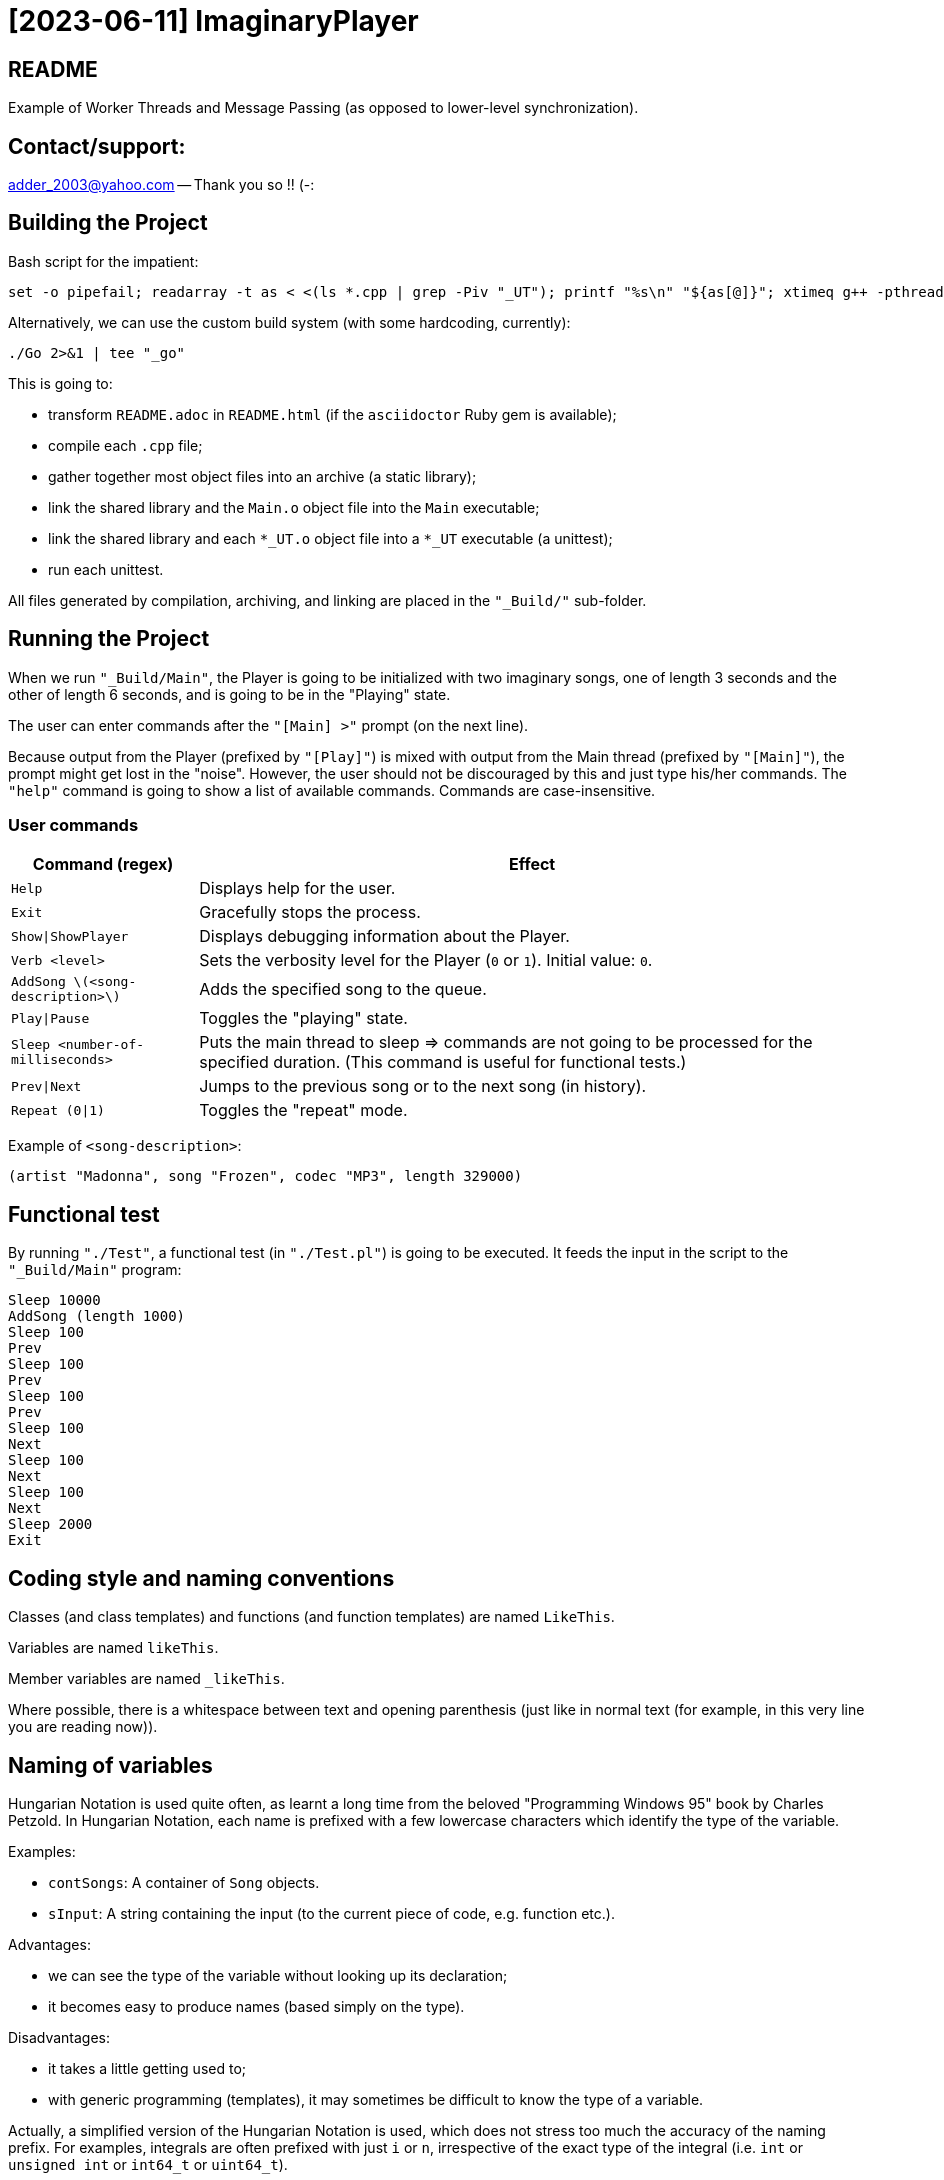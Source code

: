 = [2023-06-11] ImaginaryPlayer
:docinfo: shared
:date:    2023-06-11
:toc:     macro

== README

Example of Worker Threads and Message Passing (as opposed to lower-level synchronization).



== Contact/support:

adder_2003@yahoo.com -- Thank you so !! (-:



== Building the Project

Bash script for the impatient:

```
set -o pipefail; readarray -t as < <(ls *.cpp | grep -Piv "_UT"); printf "%s\n" "${as[@]}"; xtimeq g++ -pthread -std="gnu++17" -g "${as[@]}" -o "Main" 2>&1 | tee "_go"
```

Alternatively, we can use the custom build system (with some hardcoding, currently):

```
./Go 2>&1 | tee "_go"
```

This is going to:

* transform `README.adoc` in `README.html` (if the `asciidoctor` Ruby gem is available);
* compile each `.cpp` file;
* gather together most object files into an archive (a static library);
* link the shared library and the `Main.o` object file into the `Main` executable;
* link the shared library and each `*_UT.o` object file into a `*_UT` executable (a unittest);
* run each unittest.

All files generated by compilation, archiving, and linking are placed in the `"_Build/"` sub-folder.



== Running the Project

When we run `"_Build/Main"`, the Player is going to be initialized with two imaginary songs,
one of length 3 seconds and the other of length 6 seconds, and is going to be in the "Playing" state.

The user can enter commands after the `"[Main] >"` prompt (on the next line).

Because output from the Player (prefixed by `"[Play]"`) is mixed with output from the Main thread (prefixed by `"[Main]"`),
the prompt might get lost in the "noise". However, the user should not be discouraged by this and just type his/her commands.
The `"help"` command is going to show a list of available commands. Commands are case-insensitive.

=== User commands

[%autowidth]
[cols="1,1"]
|===
|Command (regex)|Effect

|`Help`
|Displays help for the user.

|`Exit`
|Gracefully stops the process.

|`Show\|ShowPlayer`
|Displays debugging information about the Player.

|`Verb <level>`
|Sets the verbosity level for the Player (`0` or `1`). Initial value: `0`.

|`AddSong \(<song-description>\)`
|Adds the specified song to the queue.

|`Play\|Pause`
|Toggles the "playing" state.

|`Sleep <number-of-milliseconds>`
|Puts the main thread to sleep => commands are not going to be processed for the specified duration. (This command is useful for functional tests.)

|`Prev\|Next`
|Jumps to the previous song or to the next song (in history).

|`Repeat (0\|1)`
|Toggles the "repeat" mode.
|===

Example of `<song-description>`:

```
(artist "Madonna", song "Frozen", codec "MP3", length 329000)
```


== Functional test

By running `"./Test"`, a functional test (in `"./Test.pl"`) is going to be executed.
It feeds the input in the script to the `"_Build/Main"` program:

```
Sleep 10000
AddSong (length 1000)
Sleep 100
Prev
Sleep 100
Prev
Sleep 100
Prev
Sleep 100
Next
Sleep 100
Next
Sleep 100
Next
Sleep 2000
Exit
```



== Coding style and naming conventions

Classes (and class templates) and functions (and function templates) are named `LikeThis`.

Variables are named `likeThis`.

Member variables are named `_likeThis`.

Where possible, there is a whitespace between text and opening parenthesis (just like in normal text (for example, in this very line you are reading now)).



== Naming of variables

Hungarian Notation is used quite often, as learnt a long time from the beloved "Programming Windows 95" book by Charles Petzold.
In Hungarian Notation, each name is prefixed with a few lowercase characters which identify the type of the variable.

Examples:

* `contSongs`: A container of `Song` objects.
* `sInput`: A string containing the input (to the current piece of code, e.g. function etc.).

Advantages:

* we can see the type of the variable without looking up its declaration;
* it becomes easy to produce names (based simply on the type).

Disadvantages:

* it takes a little getting used to;
* with generic programming (templates), it may sometimes be difficult to know the type of a variable.

Actually, a simplified version of the Hungarian Notation is used, which does not stress too much the accuracy of the naming prefix.
For examples, integrals are often prefixed with just `i` or `n`, irrespective of the exact type of the integral (i.e. `int` or `unsigned int` or `int64_t` or `uint64_t`).

Reference variables are named just like the object variables, without an additional prefix for "reference".
Pointer variables are names similarly to the pointees, with the addition of a `p` prefix, e.g. `pContSongs` or `pcontSongs` is a "pointer to container of `Song` objects".

Often-used prefixes:

[%autowidth]
[cols="1,1"]
|===
|Prefix|Meaning

|`b`
|`bool` or (rarely if ever) byte (e.g. `unsigned char` etc.).

|`i\|n`
|Integral. `i` often denotes an index, `n` often denotes a count (a number of elements etc.).

|`c`
| Character (`char`, `wchar_t` etc.).

|`s`
|String (`std::string`, `std::wstring` etc.).

|`psz`
|Pointer to NUL-terminated array of characters ("pointer to zero-terminated string").

|`sv\|s`
|String view (`std::string_view` etc.). Often, when the distinction between `std::string` and `std::string_view` is merely related to optimization, we use `s` for `string_view`\'s too.

|`cont`
|Container.

|`iter`
|Iterator.

|`opt`
|`std::optional <...>`

|`p`
|Pointer.

|`sp`
|`std::shared_ptr <...>`. Note that when the distinction between `std::shared_ptr <...>`\'s and raw pointer is not important, we might use `p` for `std::shared_ptr <...>`\'s too.

|`rv`
|Return value.

|`value`
|Variable holding the argument of a setter function.

|`song`
|`Song` object. This convention is used in many places, e.g. `worker` prefix for `Worker` objects etc.

|`t`
|`TimePoint` object.

|`dt`
|`Duration` object.

|`cc`
|Count of characters.

|`cc_dt`
|Count of characters used for displaying durations (as argument to `std::setw`).

|===



== `std` vs `boost`

With a modern version of G++, Boost libraries are not needed.

But on the particular home computer used to develop the project, I have g++-5.4.
It has some support for C++17, but without `std::optional <...>` and without `std::basic_string_view <...>` (and without structured bindings too).
Therefore, during building, we allow a choice between the Boost versions and the Standard Library versions for these libraries.

Please see `"string_view.hpp"` and `"optional.hpp"`.

The controlling macros are `IMAGINARYPLAYER_STRING_VIEW_BOOST` and `IMAGINARYPLAYER_OPTIONAL_BOOST`.
They may be predefined by the user (e.g. via the `CXXFLAGS` envvar when invoking the `./Go` build script).
A zero value means that the Standard Library version is to be used.
A non-zero value means that the Boost version is to be used.

The resulting identifiers are placed in the `lyb` namespace, so our code uses `lyb::optional <...>` instead of `std::optional <...>` etc.

(By default, the Standard Library versions are used. However, the `Go.bat` script -- which is meant primarily for my home computer -- sets these variables to 1 before invoking the `./Go` script.)



== Higher-level conventions (idioms and design patterns)

For classes with virtual functions (classes within hierarchies), the Template design pattern is used extensively.
Specifically, the important sub-case called the Non-Virtual Interface design pattern is used.
It is described in Herb Sutter's "Virtuality" article (2001) (http://www.gotw.ca/publications/mill18.htm).

Shortly, we avoid public virtual functions (just like the Standard Library avoids them) -- except (for technical reasons) for the destructor.
The non-public virtual functions often have a `Do_` prefix in their names.
The public non-virtual (wrapper) functions often invoke one or more non-public virtual functions while adding instrumentation
(testing of pre-conditions, testing of post-conditions, pre-logging, post-logging, decision making etc.).

The Strategy design pattern is also used when appropriately, e.g. for `Worker` objects which are (optionally) configured with `WorkerImpl`-derived objects.



== And what about Named Arguments for Function Calls ?

Languages such as Python allow the caller to specify the name for each argument (instead of relying on the position of the argument in the argument list).

In the "The Design and Evolution of C++" book (1994), Bjarne Stroustrup describes how this can be implemented in C++
(the reason for refusing similar proposals for C++). Please see Section 6.5.1.1 ("Alternatives to Keyword Arguments") on page 156 (in the "Standardization" chapter).

This technique relies on the "setter" member functions returning reference to (non-const) `*this`.
IMO, this exploits a minor loophole in the language: we cannot bind an lvalue-reference-to-non-const to a temporary object (i.e. to a prvalue),
but we can call non-const member functions for such a temporary object.
So we cannot write `v.swap (std::vector <Widget> ())`, but we can write `std::vector <Widget> ().swap (v);`.

In this project, we use a modern implementation of that technique (personal invention, or possibly re-invention -- if someone else has used this before me),
which relies on C++11 `auto` for even greater convenience
(and on C++11 move semantics for efficiency even in the absence of copy elision)
(and on C++17 guaranteed copy elision).

For example, in the `Song_UT.cpp` unittest, we can see this code:

```
const auto song = Song {}.SetArtistName ("Madonna").SetSongName ("Frozen").SetCodecName ("MP3").SetLength (std::chrono::minutes {5} + std::chrono::seconds {29});
```

This is safer and more expressive and (IMO) more convenient than:

```
const Song song ("Madonna", "Frozen", "MP3", std::chrono::minutes {5} + std::chrono::seconds {29});
```

(especially given the fact that the first three arguments have the same type => no compiler warning in case of mismatch).





== Implementation of the Project

We have three threads:

* the Main thread;
* two Worker threads: the Player thread and the Logger thread.

The Logger thread is responsible for logging (`std::cout` output).
Both the Main thread and the Player thread issue "logging" commands to the Logger thread.
That way, we do not need to lock a mutex while emitting output to `std::cout`,
which would have broken the "Avoid calling unknown code while inside a critical section" rule
(described in Herb Sutter's 2007 article: https://herbsutter.com/2007/11/06/effective-concurrency-avoid-calling-unknown-code-while-inside-a-critical-section/).

For similar purposes, all interaction with the `Player` object is done on the Player thread.

The Main thread is responsible for reading and lexing and parsing user input (the commands and their arguments)
and for enqueuing commands for the Player thread.

Log messages emitted via the Logger thread are prefixed with either `"[Main]"` or `"[Play]"`,
in order to show which thread which has demanded the logging.
Log messages are also prefixed with the timestamp (monotonic time elapsed since process start).

Example:

```
[  3000] [Play] GetTimeToWait
{
        We have finished playing (artist "", song "Demo Song of 3 seconds", codec "", length 3000).
        We have started  playing (artist "", song "Demo Song of 6 seconds", codec "", length 6000).
}
[  9000] [Play] GetTimeToWait
{
        We have finished playing (artist "", song "Demo Song of 6 seconds", codec "", length 6000).
}
exit
[ 11280] [Main] Processing command line: `exit`.
Buh-bye, Imaginary World !
```



== `Worker` objects

A `Worker` object implements a message queue for a worker thread.

```
class Worker
{
...
 public:
	// [2023-06-17] Class mechanics:
	//   We have a `unique_ptr <IncompleteType>` member variable => we need a destructor which sees the complete type.
	//   We also have a `mutex` and a `condition_variable`       => no move operations.
	~Worker
	();
	
	explicit
	Worker
	(std::unique_ptr <WorkerImpl> pImpl = nullptr);
	
	static
	void
	ThreadFn
	(const std::shared_ptr <Worker> &spWorker);
	
	void
	AddWorkItem
	(const SPWorkItem &spWorkItem);
};
```

The `AddWorkItem` non-static member function can be called on any thread and adds a work item (a command to execute) to the queue:

```
void
Worker::AddWorkItem
(const std::shared_ptr <WorkItem> &spWorkItem)
{
	std::unique_lock <std::mutex> lock (_mtx);
	_contspWorkItems.push_back (spWorkItem);
	lock.unlock ();
	_cv.notify_all ();
}
```

The `ThreadFn` static member function is the main function of the worker thread.
It "pumps the message loop" by waiting on the condvar to be signaled (via `AddWorkItem`),
actually waiting for the container of work items to contain at least one command to execute.

Then, after having woken up from the waiting, with the mutex still locked, it extracts the work items in a local container (by moving/swapping them and/or by moving/swapping the container => no unknown code is called with the mutex locked).

Then it unlocks the mutex and starts executing the work items.

An empty work item is an indication that the loop should be stopped.
Even more, each work item may return a value with a bit set in order to indicate that the loop should be stopped.



== `ScopedWorkerThread`

A `ScopedWorkerThread` object is given a shared pointer to a `Worker` object.
Its constructor stores a copy of the shared pointer to the `Worker` object and spawns a thread running `Worker::ThreadFn`.
Its destructor adds an empty work item to the `Worker` object and then joins the worker thread.

(A `ScopedWorkerThread` object is similar to a `boost::scoped_thread <...>` object or to an `std::jthread` object.)

Examples of usage: initialization on the Main thread:

```
const auto Logger_spWorker {std::make_shared <Worker> ()};
const auto Logger_jthread {ScopedWorkerThread {Logger_spWorker}};

const auto t0 {Now ()};
const auto logcontext     {LogContext {t0}.SetSPWorker (Logger_spWorker).SetThreadName ("Main")};
const auto logcontextPlay {LogContext {t0}.SetSPWorker (Logger_spWorker).SetThreadName ("Play")};

const auto spPlayer {std::make_shared <Player> (logcontextPlay)};
const auto Player_spWorker {std::make_shared <Worker> (std::make_unique <WorkerImpl_Player> (spPlayer))};
const auto Player_jthread {ScopedWorkerThread {Player_spWorker}};

ComposeAndLog (logcontext, [] (std::ostream &os) { os << "Surprise !\n"; });
```



== `WorkerImpl`-derived objects

A `Worker` object is optionally configured with a `WorkerImpl`-derived object (passed via `unique_ptr` to the `Worker`'s constructor).
This `WorkerImpl`-derived object specifies:

* a timeout for the condvar waiting (returned by a callback invoked before each waiting);
* a callback to execute before processing the work items detected in the queue;
* a callback to execute on condvar waiting timeout (currently not used).

This allows a common skeleton for the message pumping loop,
but also allows differences between the Logger thread and the Player thread.

Specifically, the Player thread has to wake up from the condvar waiting not just when receiving a work item (a command to execute),
but also when the timeout expires (when the current song has finished playing).
Therefore, the Player `Worker` object is configured with a `WorkerImpl_Player` object.

Currently, the callbacks in the `WorkerImpl_Player` object just delegate work to similar functions in an aggregated (via `shared_ptr`) `Player` object.
This allows the `Player` object to be shared between the Main thread and the Player thread.
(Otherwise, the `WorkerImpl_Player` object would have needed to be shared, and possibly its exact type would have needed to be recovered by downcasting.)

Example of how the shared `Player` object is used in the Main thread:

```
...
else
if (Command_sTextLo == "pause")
{
	Player_spWorker->AddWorkItem
	(
		std::make_shared <Worker::WorkItem>
		(
			[=] () { return spPlayer->Play (arg, false); }
		)
	);
}
else
if (Command_sTextLo == "play")
{
	Player_spWorker->AddWorkItem
	(
		std::make_shared <Worker::WorkItem>
		(
			[=] () { return spPlayer->Play (arg, true); }
		)
	);
}
else
...
```



== `WorkItem`s vs logging: capturing by value vs capturing by reference

In the lambdas for `Worker::AddWorkItem`, we capture by value, because the command is going to be executed on another thread.

(We have seen an example at the end of the previous section.)

In the lambdas for logging, we capture by reference, because the composing of the log message runs on the caller thread
(then the resulting message is passed to the other thread by the `ComposeAndLog` infrastructure).

Example:

```
ComposeAndLog (logcontext, [&] (std::ostream &os) { os << "\n" << osHelp.str (); });
```

The `std::ostream &os` is a reference to an `std::ostringstream` object
created by the `ComposeAndLog` infrastructure to allow the user to compose the message.

The `logcontext` object stores the "thread name" (prefix for log messages) and a copy of the `shared_ptr` to the `Worker` object
(and the initial timestamp -- in order to generate relative timestamps in the logs).
Once again, here is an example of the two `LogContext` objects (as created in the `main` function):

```
const auto t0 {Now ()};
const auto logcontext     {LogContext {t0}.SetSPWorker (Logger_spWorker).SetThreadName ("Main")};
const auto logcontextPlay {LogContext {t0}.SetSPWorker (Logger_spWorker).SetThreadName ("Play")};
```

